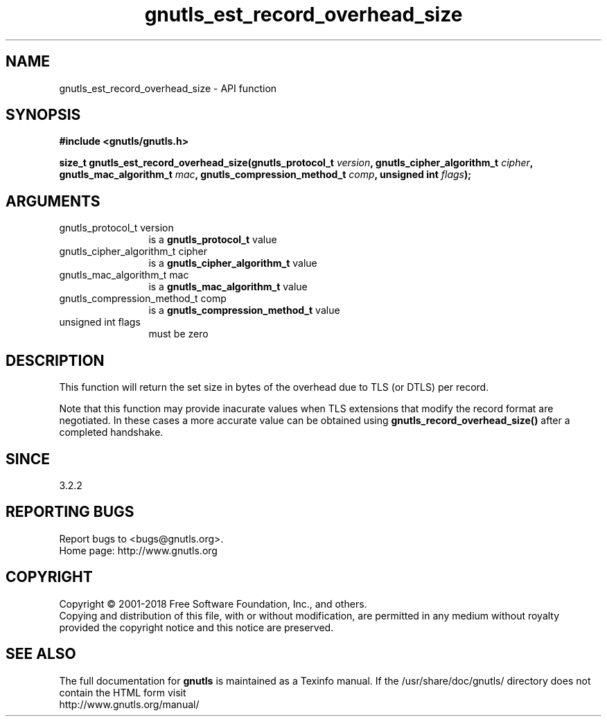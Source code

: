 .\" DO NOT MODIFY THIS FILE!  It was generated by gdoc.
.TH "gnutls_est_record_overhead_size" 3 "3.5.16" "gnutls" "gnutls"
.SH NAME
gnutls_est_record_overhead_size \- API function
.SH SYNOPSIS
.B #include <gnutls/gnutls.h>
.sp
.BI "size_t gnutls_est_record_overhead_size(gnutls_protocol_t " version ", gnutls_cipher_algorithm_t " cipher ", gnutls_mac_algorithm_t " mac ", gnutls_compression_method_t " comp ", unsigned int " flags ");"
.SH ARGUMENTS
.IP "gnutls_protocol_t version" 12
is a \fBgnutls_protocol_t\fP value
.IP "gnutls_cipher_algorithm_t cipher" 12
is a \fBgnutls_cipher_algorithm_t\fP value
.IP "gnutls_mac_algorithm_t mac" 12
is a \fBgnutls_mac_algorithm_t\fP value
.IP "gnutls_compression_method_t comp" 12
is a \fBgnutls_compression_method_t\fP value
.IP "unsigned int flags" 12
must be zero
.SH "DESCRIPTION"
This function will return the set size in bytes of the overhead
due to TLS (or DTLS) per record.

Note that this function may provide inacurate values when TLS
extensions that modify the record format are negotiated. In these
cases a more accurate value can be obtained using \fBgnutls_record_overhead_size()\fP 
after a completed handshake.
.SH "SINCE"
3.2.2
.SH "REPORTING BUGS"
Report bugs to <bugs@gnutls.org>.
.br
Home page: http://www.gnutls.org

.SH COPYRIGHT
Copyright \(co 2001-2018 Free Software Foundation, Inc., and others.
.br
Copying and distribution of this file, with or without modification,
are permitted in any medium without royalty provided the copyright
notice and this notice are preserved.
.SH "SEE ALSO"
The full documentation for
.B gnutls
is maintained as a Texinfo manual.
If the /usr/share/doc/gnutls/
directory does not contain the HTML form visit
.B
.IP http://www.gnutls.org/manual/
.PP
